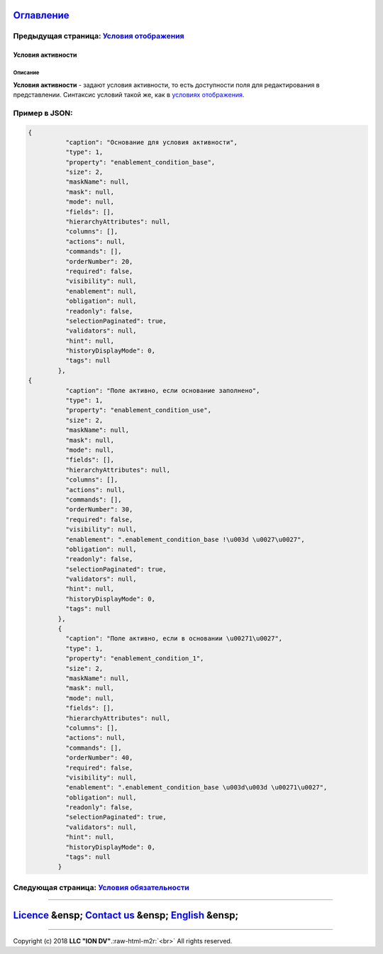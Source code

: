 .. role:: raw-html-m2r(raw)
   :format: html


`Оглавление </docs/ru/index.md>`_
~~~~~~~~~~~~~~~~~~~~~~~~~~~~~~~~~~~~~

Предыдущая страница: `Условия отображения <visibility.md>`_
^^^^^^^^^^^^^^^^^^^^^^^^^^^^^^^^^^^^^^^^^^^^^^^^^^^^^^^^^^^^^^^

Условия активности
==================

Описание
--------

**Условия активности** - задают условия активности, то есть доступности  поля для редактирования в представлении.
Синтаксис условий такой же, как в `условиях отображения <visibility.md>`_.

Пример в JSON:
^^^^^^^^^^^^^^

.. code-block::

   {
             "caption": "Основание для условия активности",
             "type": 1,
             "property": "enablement_condition_base",
             "size": 2,
             "maskName": null,
             "mask": null,
             "mode": null,
             "fields": [],
             "hierarchyAttributes": null,
             "columns": [],
             "actions": null,
             "commands": [],
             "orderNumber": 20,
             "required": false,
             "visibility": null,
             "enablement": null,
             "obligation": null,
             "readonly": false,
             "selectionPaginated": true,
             "validators": null,
             "hint": null,
             "historyDisplayMode": 0,
             "tags": null
           },
   {
             "caption": "Поле активно, если основание заполнено",
             "type": 1,
             "property": "enablement_condition_use",
             "size": 2,
             "maskName": null,
             "mask": null,
             "mode": null,
             "fields": [],
             "hierarchyAttributes": null,
             "columns": [],
             "actions": null,
             "commands": [],
             "orderNumber": 30,
             "required": false,
             "visibility": null,
             "enablement": ".enablement_condition_base !\u003d \u0027\u0027",
             "obligation": null,
             "readonly": false,
             "selectionPaginated": true,
             "validators": null,
             "hint": null,
             "historyDisplayMode": 0,
             "tags": null
           },
           {
             "caption": "Поле активно, если в основании \u00271\u0027",
             "type": 1,
             "property": "enablement_condition_1",
             "size": 2,
             "maskName": null,
             "mask": null,
             "mode": null,
             "fields": [],
             "hierarchyAttributes": null,
             "columns": [],
             "actions": null,
             "commands": [],
             "orderNumber": 40,
             "required": false,
             "visibility": null,
             "enablement": ".enablement_condition_base \u003d\u003d \u00271\u0027",
             "obligation": null,
             "readonly": false,
             "selectionPaginated": true,
             "validators": null,
             "hint": null,
             "historyDisplayMode": 0,
             "tags": null
           }

Следующая страница: `Условия обязательности <obligation.md>`_
^^^^^^^^^^^^^^^^^^^^^^^^^^^^^^^^^^^^^^^^^^^^^^^^^^^^^^^^^^^^^^^^^

----

`Licence </LICENSE>`_ &ensp;  `Contact us <https://iondv.com/portal/contacts>`_ &ensp;  `English </docs/en/2_system_description/metadata_structure/meta_view/enablement.md>`_   &ensp;
~~~~~~~~~~~~~~~~~~~~~~~~~~~~~~~~~~~~~~~~~~~~~~~~~~~~~~~~~~~~~~~~~~~~~~~~~~~~~~~~~~~~~~~~~~~~~~~~~~~~~~~~~~~~~~~~~~~~~~~~~~~~~~~~~~~~~~~~~~~~~~~~~~~~~~~~~~~~~~~~~~~~~~~~~~~~~~~~~~~~~~~~~~~~~~~~~~


.. raw:: html

   <div><img src="https://mc.iondv.com/watch/local/docs/framework" style="position:absolute; left:-9999px;" height=1 width=1 alt="iondv metrics"></div>


----

Copyright (c) 2018 **LLC "ION DV"**.\ :raw-html-m2r:`<br>`
All rights reserved. 
